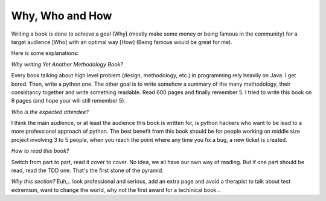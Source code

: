================
Why, Who and How
================

Writing a book is done to achieve a goal [Why] (mostly make some money or being famous in the community) for a target audience [Who] with an optimal way [How] (Being famous would be great for me).

Here is some explanations:

*Why writing Yet Another Methodology Book?*

Every book talking about high level problem (design, methodology, etc.) in programming rely heavily on Java. I get bored. Then, write a python one.
The other goal is to write somehow a summary of the many methodology, their consistancy together and write something readable. Read 600 pages and 
finally remember 5. I tried to write this book on 6 pages (and hope your will still remember 5).

*Who is the expected attendee?*

I think the main audience, or at least the audience this book is written for, is python hackers who want to be lead to a more professional approach
of python. The best benefit from this book should be for people working on middle size project involving 3 to 5 people, when you reach the point where any time you fix a bug, a new ticket is created.

*How to read this book?*

Switch from part to part, read it cover to cover. No idea, we all have our own way of reading. But if one part should be read, read the TDD one.
That's the first stone of the pyramid.

*Why this section?*
Euh,.. look professional and serious, add an extra page and avoid a therapist to talk about test extremism, want to change the world, why not the first award for a techinical book...






